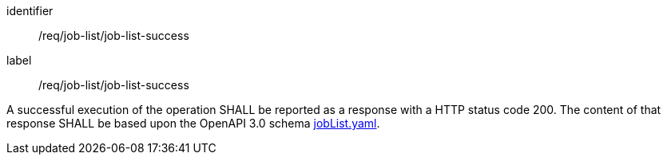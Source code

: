 [[req_core_process-list-success]]
[requirement]
====
[%metadata]
identifier:: /req/job-list/job-list-success
label:: /req/job-list/job-list-success

A successful execution of the operation SHALL be reported as a
response with a HTTP status code 200.
The content of that response SHALL be based upon the OpenAPI
3.0 schema https://raw.githubusercontent.com/opengeospatial/ogcapi-processes/master/openapi/schemas/processes-core/jobList.yaml[jobList.yaml].
====
